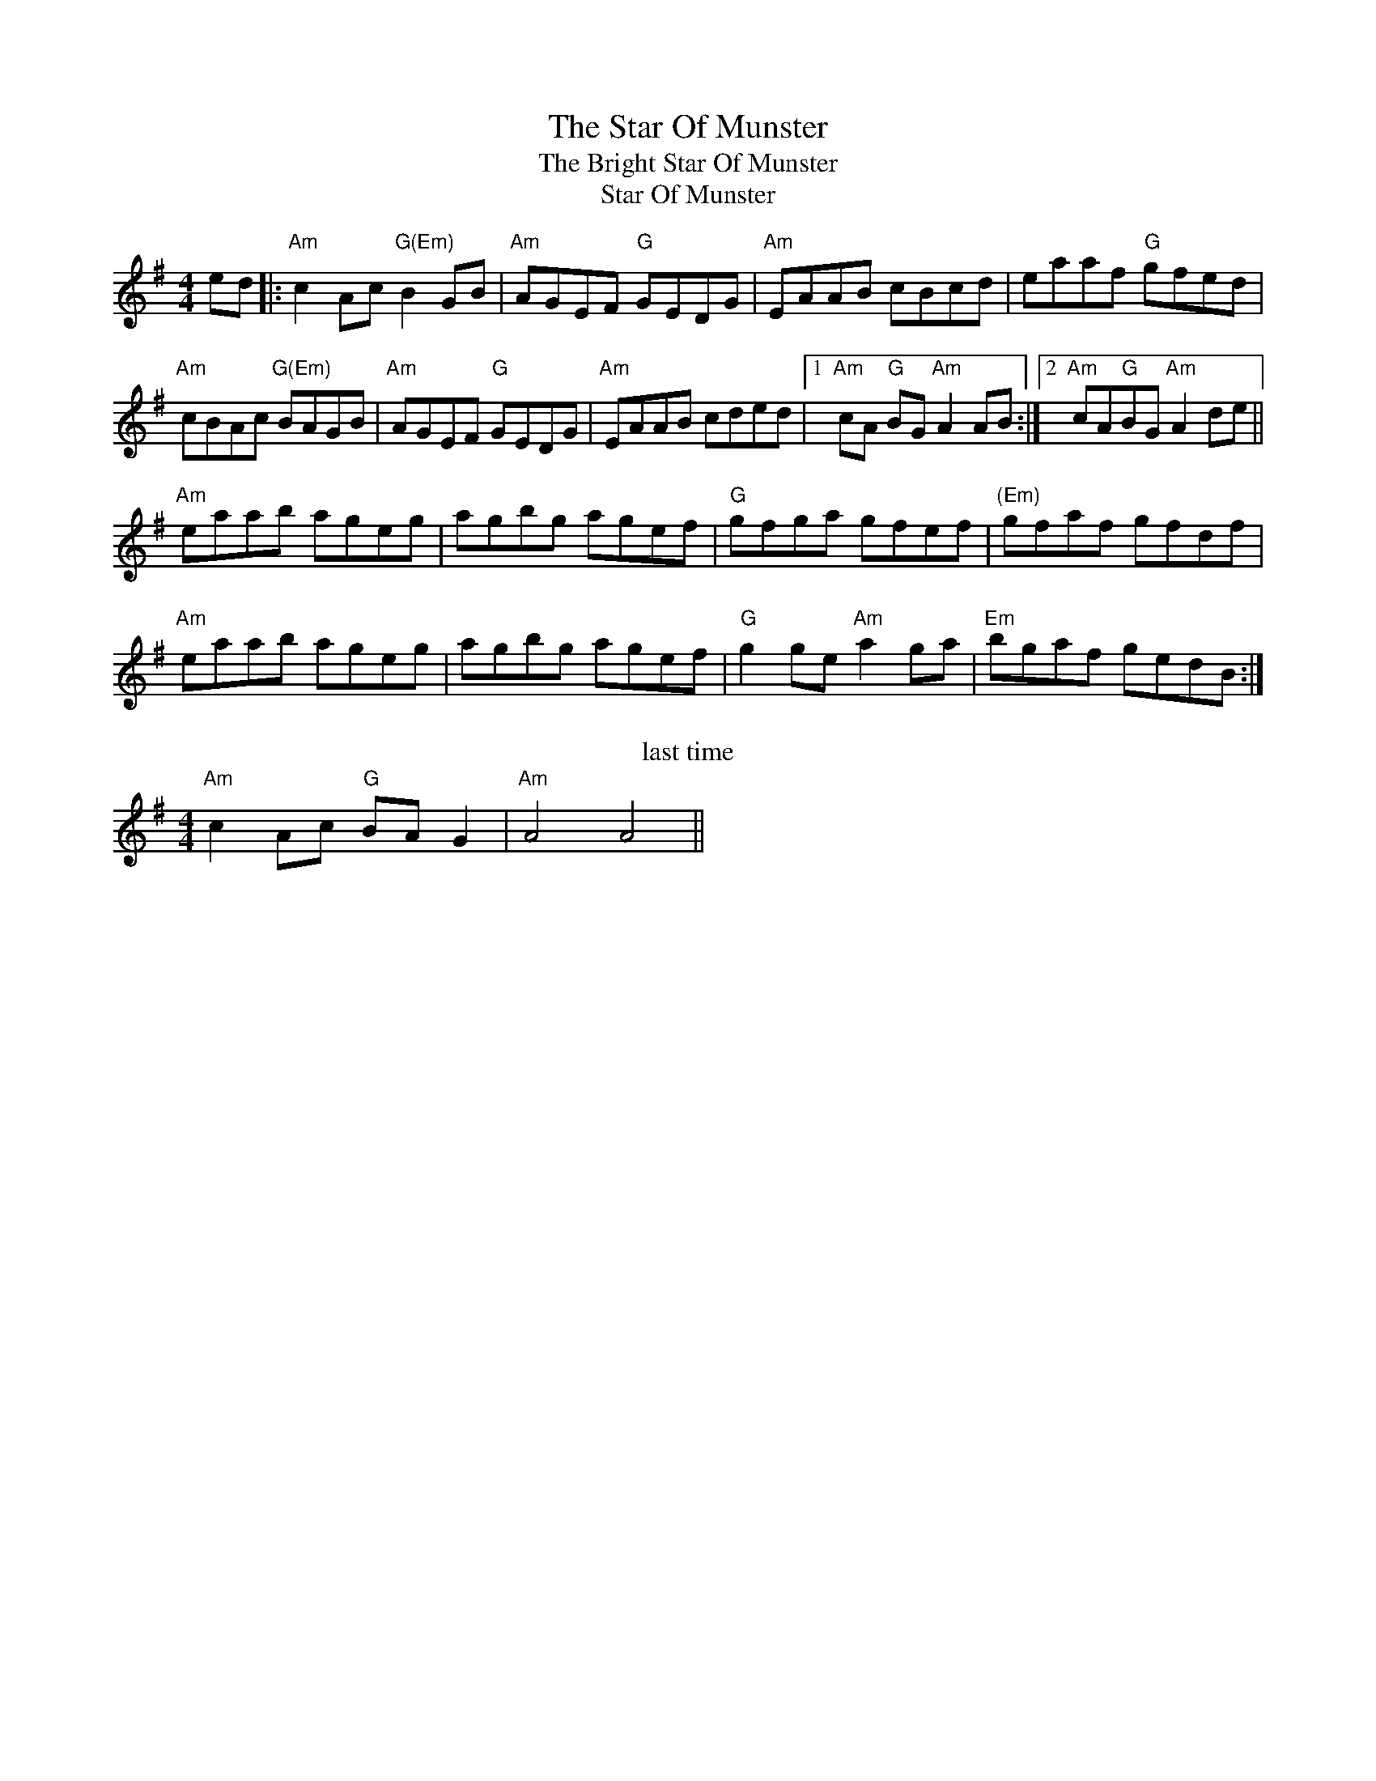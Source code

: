 X:5
T:Star Of Munster, The
T:Bright Star Of Munster, The
T:Star Of Munster
F:http://blackrosetheband.googlepages.com/ABCTUNES.ABC May 2009
M:4/4
L:1/8
R:reel
K:Ador
ed|:"Am"c2Ac "G(Em)"B2GB|"Am"AGEF "G"GEDG|"Am"EAAB cBcd|eaaf "G"gfed|
"Am"cBAc "G(Em)"BAGB|"Am"AGEF "G"GEDG|"Am"EAAB cded|1 "Am"cA "G"BG "Am"A2AB:|2 "Am"cA"G"BG "Am"A2de||
"Am"eaab ageg|agbg agef|"G"gfga gfef|"(Em)"gfaf gfdf|
"Am"eaab ageg|agbg agef|"G"g2ge "Am"a2ga| "Em"bgaf gedB:|
T:last time
"Am"c2Ac "G"BAG2|"Am"A4 A4||\
